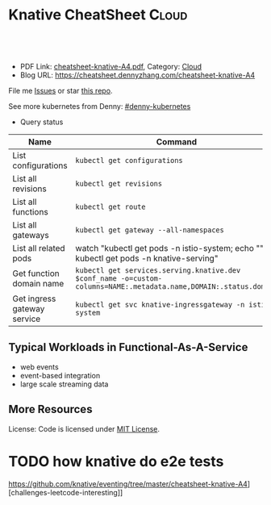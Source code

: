 * Knative CheatSheet                                                     :Cloud:
:PROPERTIES:
:type:     kubernetes
:export_file_name: cheatsheet-knative-A4.pdf
:END:

#+BEGIN_HTML
<a href="https://github.com/dennyzhang/cheatsheet.dennyzhang.com/tree/master/cheatsheet-knative-A4"><img align="right" width="200" height="183" src="https://www.dennyzhang.com/wp-content/uploads/denny/watermark/github.png" /></a>
<div id="the whole thing" style="overflow: hidden;">
<div style="float: left; padding: 5px"> <a href="https://www.linkedin.com/in/dennyzhang001"><img src="https://www.dennyzhang.com/wp-content/uploads/sns/linkedin.png" alt="linkedin" /></a></div>
<div style="float: left; padding: 5px"><a href="https://github.com/dennyzhang"><img src="https://www.dennyzhang.com/wp-content/uploads/sns/github.png" alt="github" /></a></div>
<div style="float: left; padding: 5px"><a href="https://www.dennyzhang.com/slack" target="_blank" rel="nofollow"><img src="https://www.dennyzhang.com/wp-content/uploads/sns/slack.png" alt="slack"/></a></div>
</div>

<br/><br/>
<a href="http://makeapullrequest.com" target="_blank" rel="nofollow"><img src="https://img.shields.io/badge/PRs-welcome-brightgreen.svg" alt="PRs Welcome"/></a>
#+END_HTML

- PDF Link: [[https://github.com/dennyzhang/cheatsheet-knative-A4/blob/master/cheatsheet-knative-A4.pdf][cheatsheet-knative-A4.pdf]], Category: [[https://cheatsheet.dennyzhang.com/category/cloud/][Cloud]]
- Blog URL: https://cheatsheet.dennyzhang.com/cheatsheet-knative-A4

File me [[https://github.com/dennyzhang/cheatsheet.dennyzhang.com/issues][Issues]] or star [[https://github.com/dennyzhang/cheatsheet.dennyzhang.com][this repo]].

See more kubernetes from Denny: [[https://github.com/topics/denny-kubernetes][#denny-kubernetes]]

- Query status
| Name                        | Command                                                                                                           |
|-----------------------------+-------------------------------------------------------------------------------------------------------------------|
| List configurations         | =kubectl get configurations=                                                                                      |
| List all revisions          | =kubectl get revisions=                                                                                           |
| List all functions          | =kubectl get route=                                                                                               |
| List all gateways           | =kubectl get gateway --all-namespaces=                                                                            |
| List all related pods       | watch "kubectl get pods -n istio-system; echo "\n"; kubectl get pods -n knative-serving"                          |
| Get function domain name    | =kubectl get services.serving.knative.dev $conf_name -o=custom-columns=NAME:.metadata.name,DOMAIN:.status.domain= |
| Get ingress gateway service | =kubectl get svc knative-ingressgateway -n istio-system=                                                          |
[[https://cheatsheet.dennyzhang.com/cheatsheet-prometheus-A4][https://raw.githubusercontent.com/dennyzhang/cheatsheet-knative-A4/master/images/faas.png]]
** Typical Workloads in Functional-As-A-Service
- web events
- event-based integration
- large scale streaming data
** CRD Knative event has created                                   :noexport:
 https://github.com/knative/eventing/tree/master/cheatsheet-knative-A4][challenges-leetcode-interesting]]
 | CRD Name           | Summary |
 |--------------------+---------|
 | bus                |         |
 | channel            |         |
 | clusterbus         |         |
 | clustereventsource |         |
 | clustereventsource |         |
 | eventsource        |         |
 | eventtype          |         |
 | feed               |         |
 | flow               |         |
 | subscription       |         |

** More Resources
License: Code is licensed under [[https://www.dennyzhang.com/wp-content/mit_license.txt][MIT License]].
#+BEGIN_HTML
<a href="https://cheatsheet.dennyzhang.com"><img align="right" width="201" height="268" src="https://raw.githubusercontent.com/USDevOps/mywechat-slack-group/master/images/denny_201706.png"></a>
<a href="https://cheatsheet.dennyzhang.com"><img align="right" src="https://raw.githubusercontent.com/dennyzhang/cheatsheet.dennyzhang.com/master/images/cheatsheet_dns.png"></a>

<a href="https://www.linkedin.com/in/dennyzhang001"><img align="bottom" src="https://www.dennyzhang.com/wp-content/uploads/sns/linkedin.png" alt="linkedin" /></a>
<a href="https://github.com/dennyzhang"><img align="bottom"src="https://www.dennyzhang.com/wp-content/uploads/sns/github.png" alt="github" /></a>
<a href="https://www.dennyzhang.com/slack" target="_blank" rel="nofollow"><img align="bottom" src="https://www.dennyzhang.com/wp-content/uploads/sns/slack.png" alt="slack"/></a>
#+END_HTML
* Deploy knative on minikube                                       :noexport:
** basic use
- Knative requires a Kubernetes cluster v1.10 or newer. kubectl v1.10 is also required.

#+BEGIN_EXAMPLE
The following Knative components are currently available:

- Build - Source-to-container build orchestration
- Eventing - Management and delivery of events
- Serving - Request-driven compute that can scale to zero
#+END_EXAMPLE

https://github.com/knative/docs/tree/master/cheatsheet-knative-A4][challenges-leetcode-interesting]]
#+BEGIN_EXAMPLE

Knative Serving defines a set of objects as Kubernetes Custom Resource Definitions (CRDs). These objects are used to define and control how your serverless workload behaves on the cluster:

- Service: The service.serving.knative.dev resource automatically manages the whole lifecycle of your workload. It controls the creation of other objects to ensure that your app has a route, a configuration, and a new revision for each update of the service. Service can be defined to always route traffic to the latest revision or to a pinned revision.
- Route: The route.serving.knative.dev resource maps a network endpoint to a one or more revisions. You can manage the traffic in several ways, including fractional traffic and named routes.
- Configuration: The configuration.serving.knative.dev resource maintains the desired state for your deployment. It provides a clean separation between code and configuration and follows the Twelve-Factor App methodology. Modifying a configuration creates a new revision.
- Revision: The revision.serving.knative.dev resource is a point-in-time snapshot of the code and configuration for each modification made to the workload. Revisions are immutable objects and can be retained for as long as useful.
#+END_EXAMPLE
** Benefits
Benefits from severless:
- Cost saving: Infra will be shutdown if no requests
- Minimum maintainance: Infra and application is decoupled, and SRE effort are delegated
- Serve different version of one API
** Useful tips
- kubectl describe services.serving.knative.dev helloworld-go2

- watch "kubectl get pods -n istio-system; echo "\n"; kubectl get pods -n knative-serving"

- kubectl get pods -n knative-serving

#+BEGIN_EXAMPLE
 /Users/zdenny  kubectl describe services.serving.knative.dev helloworld-go2                                                                          ✔ 0
Name:         helloworld-go2
Namespace:    default
Labels:       <none>
Annotations:  kubectl.kubernetes.io/last-applied-configuration={"apiVersion":"serving.knative.dev/v1alpha1","kind":"Service","metadata":{"annotations":{},"name":"helloworld-go2","namespace":"default"},"spec":{"runL...
API Version:  serving.knative.dev/v1alpha1
Kind:         Service
Metadata:
 Cluster Name:
 Creation Timestamp:  2018-07-26T06:50:32Z
 Generation:          1
 Resource Version:    4814
 Self Link:           /apis/serving.knative.dev/v1alpha1/namespaces/default/services/helloworld-go2
 UID:                 313a146e-90a0-11e8-b2c6-080027a8db9e
Spec:
 Generation:  1
 Run Latest:
   Configuration:
     Revision Template:
       Metadata:
         Creation Timestamp:  <nil>
       Spec:
         Concurrency Model:  Multi
         Container:
           Env:
             Name:   TARGET
             Value:  Go Sample v2
           Image:    docker.io/denny/helloworld-go
           Name:
           Resources:
Status:
 Conditions:
   Last Transition Time:        2018-07-26T06:50:34Z
   Message:                     Revision "helloworld-go2-00001" failed with message: "UNAUTHORIZED: \"authentication required\"".
   Reason:                      RevisionFailed
   Status:                      False
   Type:                        ConfigurationsReady
   Last Transition Time:        2018-07-26T06:50:53Z
   Message:                     Configuration "helloworld-go2" does not have any ready Revision.
   Reason:                      RevisionMissing
   Status:                      False
   Type:                        RoutesReady
   Last Transition Time:        2018-07-26T06:51:23Z
   Message:                     Configuration "helloworld-go2" does not have any ready Revision.
   Reason:                      RevisionMissing
   Status:                      False
   Type:                        Ready
 Domain:                        helloworld-go2.default.example.com
 Domain Internal:               helloworld-go2.default.svc.cluster.local
 Latest Created Revision Name:  helloworld-go2-00001
 Observed Generation:           1
#+END_EXAMPLE
** hello world setup
*** Install virtualbox, minikube
*** Start infra
https://github.com/knative/docs/blob/master/install/Knative-with-Minikube.md#installing-knative-serving

- Start minikube vm
#+BEGIN_EXAMPLE
minikube start --memory=8192 --cpus=4 \
  --kubernetes-version=v1.10.5 \
  --vm-driver=virtualbox \
  --bootstrapper=kubeadm \
  --extra-config=controller-manager.cluster-signing-cert-file="/var/lib/localkube/certs/ca.crt" \
  --extra-config=controller-manager.cluster-signing-key-file="/var/lib/localkube/certs/ca.key" \
  --extra-config=apiserver.admission-control="LimitRanger,NamespaceExists,NamespaceLifecycle,ResourceQuota,ServiceAccount,DefaultStorageClass,MutatingAdmissionWebhook"
#+END_EXAMPLE

- Check status
#+BEGIN_EXAMPLE
Every 1.0s: kubectl get pods -n istio-system                                                                                                          zdenny-a02.vmware.com: Wed Jul 25 23:29:20 2018

NAME                                       READY     STATUS      RESTARTS   AGE
istio-citadel-7bdc7775c7-ssdkj             1/1       Running     0          15m
istio-cleanup-old-ca-gw2sk                 0/1       Completed   0          15m
istio-egressgateway-795fc9b47-hsqrd        1/1       Running     0          15m
istio-ingress-84659cf44c-5vtzd             1/1       Running     0          15m
istio-ingressgateway-7d89dbf85f-nkcbc      1/1       Running     0          15m
istio-mixer-post-install-cjxsx             0/1       Completed   0          15m
istio-pilot-66f4dd866c-5q7kv               2/2       Running     0          15m
istio-policy-76c8896799-29trn              2/2       Running     0          15m
istio-sidecar-injector-645c89bc64-mv99l    1/1       Running     0          15m
istio-statsd-prom-bridge-949999c4c-rqngn   1/1       Running     0          15m
istio-telemetry-6554768879-mjqjw           2/2       Running     0          15m
#+END_EXAMPLE
*** Deploy a sample application
https://github.com/knative/docs/blob/master/serving/samples/helloworld-go/README.md

https://github.com/knative/docs/blob/master/install/getting-started-knative-app.md

- Build docker image
#+BEGIN_EXAMPLE
docker build -t denny/knative:helloworld_go .

docker push denny/knative:helloworld_go
#+END_EXAMPLE

- Create service
#+BEGIN_EXAMPLE
kubectl apply -f service.yaml

kubectl get svc knative-ingressgateway -n istio-system

kubectl get services.serving.knative.dev helloworld-go  -o=custom-columns=NAME:.metadata.name,DOMAIN:.status.domain
#+END_EXAMPLE

- Get Access IP, since we're using NodePort, instead of loadbalance service

#+BEGIN_EXAMPLE
echo $(minikube ip):$(kubectl get svc knative-ingressgateway -n istio-system -o 'jsonpath={.spec.ports[?(@.port==80)].nodePort}')
#+END_EXAMPLE

https://github.com/knative/docs/blob/master/install/getting-started-knative-app.md

- Validate the service
#+BEGIN_EXAMPLE
curl -I -H "Host: helloworld-go.default.example.com" http://10.0.2.15:32380
#+END_EXAMPLE

* Interesting Observations With Knative local test                 :noexport:
** DONE [#A] get pods stucks in ContainerCreating state: takes more than 15 minutes (Nowhere to check what is going on)
   CLOSED: [2018-07-25 Wed 23:35]
** DONE [#A] Since pod will be created on-demand, the first request of warm-up takes 11 seconds (It's too slow for real usage)
   CLOSED: [2018-07-27 Fri 09:38]
#+BEGIN_EXAMPLE
$ time  curl  -H "Host: helloworld-go4.default.example.com" http://${IP_ADDRESS}
Hello World: Go Sample v4!

real	0m11.426s
user	0m0.003s
sys	0m0.001s
#+END_EXAMPLE
** TODO How I can customize how many pods to serve my given function? (Not all functions are equally important)
** DONE minikube start: is super slow: more than 10 minutes to deploy
   CLOSED: [2018-07-25 Wed 23:36]
** DONE knative serving deployment takes more than 5 minutes
   CLOSED: [2018-07-25 Wed 23:35]
** DONE Istio yaml and Knative Serving yaml files are super long: 3K-16.7K lines
   CLOSED: [2018-07-27 Fri 09:54]
https://github.com/knative/docs/blob/master/install/Knative-with-Minikube.md#installing-istio

https://github.com/knative/docs/blob/master/install/Knative-with-Minikube.md#installing-knative-serving
** #  --8<-------------------------- separator ------------------------>8-- :noexport:
** TODO How Knative build works?
https://github.com/knative/build
https://medium.com/@pczarkowski/introduction-to-knative-b93a0b9aeeef
** TODO [#A] How to avoid build docker image manually: source-to-container :IMPORTANT:
** TODO Example: use lambda to get logs: https://github.com/knative/docs/tree/master/cheatsheet-knative-A4][challenges-leetcode-interesting]]
** TODO [#A] How many CRD knative uses, and what we can learn from them? :IMPORTANT:
- route, revisions, configurations, gateway
** TODO How knative run CRD controller in HA way
** #  --8<-------------------------- separator ------------------------>8-- :noexport:
** TODO Why we need to label the default namespace? 
https://github.com/knative/docs/blob/master/install/Knative-with-GKE.md
#+BEGIN_EXAMPLE
kubectl label namespace default istio-injection=enabled
#+END_EXAMPLE
** TODO app stucks in PodInitializing for quite a while
helloworld-go3-00001-autoscaler-69487d9986-bwcqs

kubectl get pods -n knative-serving

#+BEGIN_EXAMPLE
Every 2.0s: kubectl get pods -n knative-serving                                                                                                      zdenny-a02.vmware.com: Wed Jul 25 23:59:55 2018

NAME                                               READY     STATUS            RESTARTS   AGE
activator-5f78d674df-q2xkv                         2/2       Running           0          29m
autoscaler-5787568ff8-7558j                        2/2       Running           0          29m
controller-c8dd5d467-wvt7h                         1/1       Running           0          29m
helloworld-go3-00001-autoscaler-69487d9986-bwcqs   0/2       PodInitializing   0          4m
webhook-78f58769cb-mmdqj                           1/1       Running           0          29m
#+END_EXAMPLE

#+BEGIN_EXAMPLE
$  curl  -H "Host: helloworld-go4.default.example.com" http://${IP_ADDRESS}
Hello World: Go Sample v4!
#+END_EXAMPLE
** TODO Hard to Trouble: When it's not working, no idea how to debug
** TODO After recreating app, the domain field will disappear
** TODO Try more serving functions and examples
https://github.com/knative/docs/tree/master/cheatsheet-knative-A4][challenges-leetcode-interesting]]
** TODO How to scale knative pod instances
** #  --8<-------------------------- separator ------------------------>8-- :noexport:
* TODO How knative deploy controller     :noexport:
* knative source code                                              :noexport:
** TODO Why need annoation: https://github.com/knative/eventing/blob/master/config/500-controller.yaml#L23-L24
** TODO how to implement CRD?
/Users/zdenny/Dropbox/git_code/kubernetes/community_kubernetes/knative/eventing/cmd/controller/main.go
** TODO controller-manager and controller
https://github.com/knative/eventing/blob/master/config/500-controller.yaml
https://github.com/knative/eventing/blob/master/config/500-controller-manager.yaml
* TODO how knative do e2e tests
https://github.com/knative/eventing/tree/master/cheatsheet-knative-A4][challenges-leetcode-interesting]]
* org-mode configuration                                           :noexport:
#+STARTUP: overview customtime noalign logdone showall
#+DESCRIPTION: 
#+KEYWORDS: 
#+LATEX_HEADER: \usepackage[margin=0.6in]{geometry}
#+LaTeX_CLASS_OPTIONS: [8pt]
#+LATEX_HEADER: \usepackage[english]{babel}
#+LATEX_HEADER: \usepackage{lastpage}
#+LATEX_HEADER: \usepackage{fancyhdr}
#+LATEX_HEADER: \pagestyle{fancy}
#+LATEX_HEADER: \fancyhf{}
#+LATEX_HEADER: \rhead{Updated: \today}
#+LATEX_HEADER: \rfoot{\thepage\ of \pageref{LastPage}}
#+LATEX_HEADER: \lfoot{\href{https://github.com/dennyzhang/cheatsheet-knative-A4}{GitHub: https://github.com/dennyzhang/cheatsheet-knative-A4}}
#+LATEX_HEADER: \lhead{\href{https://cheatsheet.dennyzhang.com/cheatsheet-slack-A4}{Blog URL: https://cheatsheet.dennyzhang.com/cheatsheet-knative-A4}}
#+AUTHOR: Denny Zhang
#+EMAIL:  denny@dennyzhang.com
#+TAGS: noexport(n)
#+PRIORITIES: A D C
#+OPTIONS:   H:3 num:t toc:nil \n:nil @:t ::t |:t ^:t -:t f:t *:t <:t
#+OPTIONS:   TeX:t LaTeX:nil skip:nil d:nil todo:t pri:nil tags:not-in-toc
#+EXPORT_EXCLUDE_TAGS: exclude noexport
#+SEQ_TODO: TODO HALF ASSIGN | DONE BYPASS DELEGATE CANCELED DEFERRED
#+LINK_UP:   
#+LINK_HOME: 

